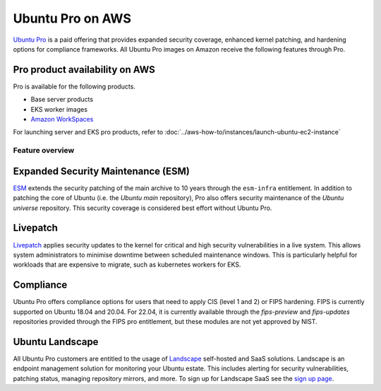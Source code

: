 Ubuntu Pro on AWS
-----------------
`Ubuntu Pro`_ is a paid offering that 
provides expanded security coverage, enhanced kernel patching, and 
hardening options for compliance frameworks. All Ubuntu Pro images on 
Amazon receive the following features through Pro.

Pro product availability on AWS
~~~~~~~~~~~~~~~~~~~~~~~~~~~~~~~
Pro is available for the following products.

* Base server products
* EKS worker images 
* `Amazon WorkSpaces`_

For launching server and EKS pro products, refer to 
:doc:`../aws-how-to/instances/launch-ubuntu-ec2-instance`

Feature overview
================

Expanded Security Maintenance (ESM)
~~~~~~~~~~~~~~~~~~~~~~~~~~~~~~~~~~~
`ESM`_ extends the security patching of
the main archive to 10 years through the ``esm-infra`` entitlement. In addition
to patching the core of Ubuntu (i.e. the `Ubuntu main` repository), Pro also offers security maintenance of the 
`Ubuntu universe` repository. This security coverage is considered best effort
without Ubuntu Pro.

Livepatch
~~~~~~~~~
`Livepatch`_ applies security updates
to the kernel for critical and high security vulnerabilities in a live system.
This allows system administrators to minimise downtime between
scheduled maintenance windows. This is particularly helpful for workloads
that are expensive to migrate, such as kubernetes workers for EKS.

Compliance
~~~~~~~~~~
Ubuntu Pro offers compliance options for users that need to apply 
CIS (level 1 and 2) or FIPS hardening. FIPS is currently supported
on Ubuntu 18.04 and 20.04. For 22.04, it is currently available through the
`fips-preview` and `fips-updates` repositories provided through the 
FIPS pro entitlement, but these modules are not yet approved by NIST.

Ubuntu Landscape
~~~~~~~~~~~~~~~~
All Ubuntu Pro customers are entitled to the usage of 
`Landscape`_ self-hosted and SaaS solutions.
Landscape is an endpoint management solution for monitoring your Ubuntu
estate. This includes alerting for security vulnerabilities, patching status,
managing repository mirrors, and more. To sign up for Landscape SaaS see
the `sign up page`_.

.. _`Ubuntu Pro`: https://ubuntu.com/aws/pro
.. _`ESM`: https://ubuntu.com/security/esm
.. _`Livepatch`: https://ubuntu.com/security/livepatch
.. _`Landscape`: https://ubuntu.com/landscape
.. _`sign up page`: https://landscape.canonical.com/signup
.. _`Amazon WorkSpaces`: https://ubuntu.com/aws/workspaces